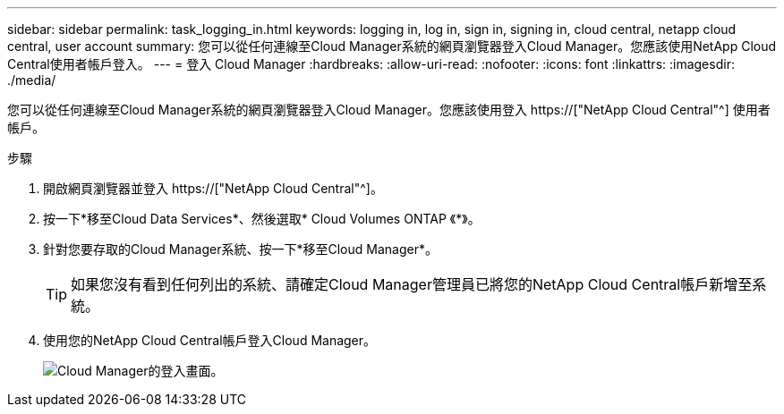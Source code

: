 ---
sidebar: sidebar 
permalink: task_logging_in.html 
keywords: logging in, log in, sign in, signing in, cloud central, netapp cloud central, user account 
summary: 您可以從任何連線至Cloud Manager系統的網頁瀏覽器登入Cloud Manager。您應該使用NetApp Cloud Central使用者帳戶登入。 
---
= 登入 Cloud Manager
:hardbreaks:
:allow-uri-read: 
:nofooter: 
:icons: font
:linkattrs: 
:imagesdir: ./media/


[role="lead"]
您可以從任何連線至Cloud Manager系統的網頁瀏覽器登入Cloud Manager。您應該使用登入 https://["NetApp Cloud Central"^] 使用者帳戶。

.步驟
. 開啟網頁瀏覽器並登入 https://["NetApp Cloud Central"^]。
. 按一下*移至Cloud Data Services*、然後選取* Cloud Volumes ONTAP 《*》。
. 針對您要存取的Cloud Manager系統、按一下*移至Cloud Manager*。
+

TIP: 如果您沒有看到任何列出的系統、請確定Cloud Manager管理員已將您的NetApp Cloud Central帳戶新增至系統。

. 使用您的NetApp Cloud Central帳戶登入Cloud Manager。
+
image:screenshot_login.gif["Cloud Manager的登入畫面。"]


